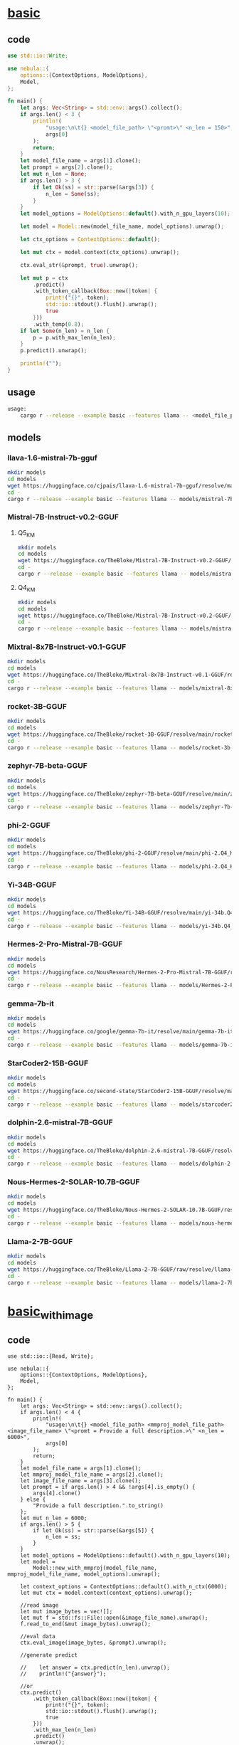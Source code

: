 * [[https://github.com/nchapman/nebula/blob/main/examples/basic.rs][basic]]

** code
#+BEGIN_SRC Rust
use std::io::Write;

use nebula::{
    options::{ContextOptions, ModelOptions},
    Model,
};

fn main() {
    let args: Vec<String> = std::env::args().collect();
    if args.len() < 3 {
        println!(
            "usage:\n\t{} <model_file_path> \"<promt>\" <n_len = 150>",
            args[0]
        );
        return;
    }
    let model_file_name = args[1].clone();
    let prompt = args[2].clone();
    let mut n_len = None;
    if args.len() > 3 {
        if let Ok(ss) = str::parse(&args[3]) {
            n_len = Some(ss);
        }
    }
    let model_options = ModelOptions::default().with_n_gpu_layers(10);

    let model = Model::new(model_file_name, model_options).unwrap();

    let ctx_options = ContextOptions::default();

    let mut ctx = model.context(ctx_options).unwrap();

    ctx.eval_str(&prompt, true).unwrap();

    let mut p = ctx
        .predict()
        .with_token_callback(Box::new(|token| {
            print!("{}", token);
            std::io::stdout().flush().unwrap();
            true
        }))
        .with_temp(0.8);
    if let Some(n_len) = n_len {
        p = p.with_max_len(n_len);
    }
    p.predict().unwrap();

    println!("");
}
#+END_SRC
** usage
#+BEGIN_SRC bash
usage:
	cargo r --release --example basic --features llama -- <model_file_path> "<promt>" [<n_len = 150>]
#+END_SRC
** models
*** llava-1.6-mistral-7b-gguf
#+BEGIN_SRC bash
  mkdir models
  cd models
  wget https://huggingface.co/cjpais/llava-1.6-mistral-7b-gguf/resolve/main/llava-v1.6-mistral-7b.Q4_K_M.gguf
  cd -
  cargo r --release --example basic --features llama -- models/mistral-7b-instruct-v0.2.Q5_K_M.gguf "Write helloworld code in Rust."
#+END_SRC
*** Mistral-7B-Instruct-v0.2-GGUF
**** Q5_K_M
#+BEGIN_SRC bash
  mkdir models
  cd models
  wget https://huggingface.co/TheBloke/Mistral-7B-Instruct-v0.2-GGUF/resolve/main/mistral-7b-instruct-v0.2.Q5_K_M.gguf
  cd -
  cargo r --release --example basic --features llama -- models/mistral-7b-instruct-v0.2.Q5_K_M.gguf "Write helloworld code in Rust."
#+END_SRC

**** Q4_K_M
#+BEGIN_SRC bash
  mkdir models
  cd models
  wget https://huggingface.co/TheBloke/Mistral-7B-Instruct-v0.2-GGUF/resolve/main/mistral-7b-instruct-v0.2.Q4_K_M.gguf
  cd -
  cargo r --release --example basic --features llama -- models/mistral-7b-instruct-v0.2.Q5_K_M.gguf "Write helloworld code in Rust."
#+END_SRC
*** Mixtral-8x7B-Instruct-v0.1-GGUF
#+BEGIN_SRC bash
  mkdir models
  cd models
  wget https://huggingface.co/TheBloke/Mixtral-8x7B-Instruct-v0.1-GGUF/resolve/main/mixtral-8x7b-instruct-v0.1.Q4_K_M.gguf
  cd -
  cargo r --release --example basic --features llama -- models/mixtral-8x7b-instruct-v0.1.Q4_K_M.gguf "Write helloworld code in Rust."
#+END_SRC
*** rocket-3B-GGUF
#+BEGIN_SRC bash
  mkdir models
  cd models
  wget https://huggingface.co/TheBloke/rocket-3B-GGUF/resolve/main/rocket-3b.Q4_K_M.gguf
  cd -
  cargo r --release --example basic --features llama -- models/rocket-3b.Q4_K_M.gguf "Write helloworld code in Rust."
#+END_SRC
*** zephyr-7B-beta-GGUF
#+BEGIN_SRC bash
  mkdir models
  cd models
  wget https://huggingface.co/TheBloke/zephyr-7B-beta-GGUF/resolve/main/zephyr-7b-beta.Q4_K_M.gguf
  cd -
  cargo r --release --example basic --features llama -- models/zephyr-7b-beta.Q4_K_M.gguf "Write helloworld code in Rust."
#+END_SRC
*** phi-2-GGUF
#+BEGIN_SRC bash
  mkdir models
  cd models
  wget https://huggingface.co/TheBloke/phi-2-GGUF/resolve/main/phi-2.Q4_K_M.gguf
  cd -
  cargo r --release --example basic --features llama -- models/phi-2.Q4_K_M.gguf "Write helloworld code in Rust."
#+END_SRC
*** Yi-34B-GGUF
#+BEGIN_SRC bash
  mkdir models
  cd models
  wget https://huggingface.co/TheBloke/Yi-34B-GGUF/resolve/main/yi-34b.Q4_K_M.gguf
  cd -
  cargo r --release --example basic --features llama -- models/yi-34b.Q4_K_M.gguf "Write helloworld code in Rust."
#+END_SRC
*** Hermes-2-Pro-Mistral-7B-GGUF
#+BEGIN_SRC bash
  mkdir models
  cd models
  wget https://huggingface.co/NousResearch/Hermes-2-Pro-Mistral-7B-GGUF/resolve/main/Hermes-2-Pro-Mistral-7B.Q4_K_M.gguf
  cd -
  cargo r --release --example basic --features llama -- models/Hermes-2-Pro-Mistral-7B.Q4_K_M.gguf "Write helloworld code in Rust."
#+END_SRC
*** gemma-7b-it
#+BEGIN_SRC bash
  mkdir models
  cd models
  wget https://huggingface.co/google/gemma-7b-it/resolve/main/gemma-7b-it.gguf
  cd -
  cargo r --release --example basic --features llama -- models/gemma-7b-it.gguf "Write helloworld code in Rust."
#+END_SRC
*** StarCoder2-15B-GGUF
#+BEGIN_SRC bash
  mkdir models
  cd models
  wget https://huggingface.co/second-state/StarCoder2-15B-GGUF/resolve/main/starcoder2-15b-Q4_K_M.gguf
  cd -
  cargo r --release --example basic --features llama -- models/starcoder2-15b-Q4_K_M.gguf "Write helloworld code in Rust."
#+END_SRC
*** dolphin-2.6-mistral-7B-GGUF
#+BEGIN_SRC bash
  mkdir models
  cd models
  wget https://huggingface.co/TheBloke/dolphin-2.6-mistral-7B-GGUF/resolve/main/dolphin-2.6-mistral-7b.Q4_K_M.gguf
  cd -
  cargo r --release --example basic --features llama -- models/dolphin-2.6-mistral-7b.Q4_K_M.gguf "Write helloworld code in Rust."
#+END_SRC
*** Nous-Hermes-2-SOLAR-10.7B-GGUF
#+BEGIN_SRC bash
  mkdir models
  cd models
  wget https://huggingface.co/TheBloke/Nous-Hermes-2-SOLAR-10.7B-GGUF/resolve/main/nous-hermes-2-solar-10.7b.Q4_K_M.gguf
  cd -
  cargo r --release --example basic --features llama -- models/nous-hermes-2-solar-10.7b.Q4_K_M.gguf "Write helloworld code in Rust."
#+END_SRC
*** Llama-2-7B-GGUF
#+BEGIN_SRC bash
  mkdir models
  cd models
  wget https://huggingface.co/TheBloke/Llama-2-7B-GGUF/raw/resolve/llama-2-7b.Q4_K_M.gguf
  cd -
  cargo r --release --example basic --features llama -- models/llama-2-7b.Q4_K_M.gguf "Write helloworld code in Rust."
#+END_SRC


* [[https://github.com/nchapman/nebula/blob/main/examples/basic_with_image.rs][basic_with_image]]
** code
#+BEGIN_SRC
use std::io::{Read, Write};

use nebula::{
    options::{ContextOptions, ModelOptions},
    Model,
};

fn main() {
    let args: Vec<String> = std::env::args().collect();
    if args.len() < 4 {
        println!(
            "usage:\n\t{} <model_file_path> <mmproj_model_file_path> <image_file_name> \"<promt = Provide a full description.>\" <n_len = 6000>",
            args[0]
        );
        return;
    }
    let model_file_name = args[1].clone();
    let mmproj_model_file_name = args[2].clone();
    let image_file_name = args[3].clone();
    let prompt = if args.len() > 4 && !args[4].is_empty() {
        args[4].clone()
    } else {
        "Provide a full description.".to_string()
    };
    let mut n_len = 6000;
    if args.len() > 5 {
        if let Ok(ss) = str::parse(&args[5]) {
            n_len = ss;
        }
    }
    let model_options = ModelOptions::default().with_n_gpu_layers(10);
    let model =
        Model::new_with_mmproj(model_file_name, mmproj_model_file_name, model_options).unwrap();

    let context_options = ContextOptions::default().with_n_ctx(6000);
    let mut ctx = model.context(context_options).unwrap();

    //read image
    let mut image_bytes = vec![];
    let mut f = std::fs::File::open(&image_file_name).unwrap();
    f.read_to_end(&mut image_bytes).unwrap();

    //eval data
    ctx.eval_image(image_bytes, &prompt).unwrap();

    //generate predict

    //    let answer = ctx.predict(n_len).unwrap();
    //    println!("{answer}");

    //or
    ctx.predict()
        .with_token_callback(Box::new(|token| {
            print!("{}", token);
            std::io::stdout().flush().unwrap();
            true
        }))
        .with_max_len(n_len)
        .predict()
        .unwrap();
    println!("");
}
#+END_SRC
** usage
#+BEGIN_SRC bash
usage:
	cargo r --release --example basic_with_image --features llama  -- <model_file_path> <mmproj_model_file_path> <image_file_name> ["<promt = <image>\nUSER:\nProvide a full description.\nASSISTANT:\n>"] [<n_len = 4000>]
#+END_SRC
** models
*** llava-1.6-mistral-7b-gguf
#+BEGIN_SRC bash
    mkdir models
    cd models
    wget https://huggingface.co/cjpais/llava-1.6-mistral-7b-gguf/resolve/main/llava-v1.6-mistral-7b.Q4_K_M.gguf
    wget https://huggingface.co/cjpais/llava-1.6-mistral-7b-gguf/resolve/main/mmproj-model-f16.gguf
    cd -
    cargo r --release --example basic_with_image --features llama -- models/llava-v1.6-mistral-7b.Q4_K_M.gguf models/mmproj-model-f16.gguf ~/red-fox-300x300.jpg
#+END_SRC


* [[https://github.com/nchapman/nebula/blob/main/examples/whisper_on_wav.rs][whisper_on_wav]]
** usage
#+BEGIN_SRC bash
usage:
	cargo r --release --example whisper_on_wav --features whisper
#+END_SRC
** models
*** ggml-base.en.bin
#+BEGIN_SRC bash
    mkdir models
    wget -O models/ggml-base.en.bin https://huggingface.co/ggerganov/whisper.cpp/resolve/main/ggml-base.en.bin?download=true
    cargo r --release --example whisper_on_wav --features whisper
#+END_SRC

* [[https://github.com/nchapman/nebula/blob/main/examples/whisper_stream.rs][whisper_stream]]
** usage
#+BEGIN_SRC bash
usage:
	cargo r --release --example whisper_stream --features whisper
#+END_SRC
** models
*** ggml-base.en.bin
#+BEGIN_SRC bash
    mkdir models
    wget -O models/ggml-base.en.bin https://huggingface.co/ggerganov/whisper.cpp/resolve/main/ggml-base.en.bin?download=true
    cargo r --release --example whisper_stream --features whisper
#+END_SRC

* [[https://github.com/nchapman/nebula/blob/PUL-122-embeddings-to-nebula/examples/embeddings.rs][embeddings]]
** usage
#+BEGIN_SRC bash
usage:
	cargo r --release --example embeddings --features embeddings -- <model_type>
#+END_SRC
** models
*** jina
#+BEGIN_SRC bash
    cargo r --release --example embeddings --features embeddings -- jina
#+END_SRC
*** t5
#+BEGIN_SRC bash
    cargo r --release --example embeddings --features embeddings -- t5
#+END_SRC
*** bert
#+BEGIN_SRC bash
    cargo r --release --example embeddings --features embeddings -- bert
#+END_SRC

* [[https://github.com/nchapman/nebula/blob/main/examples/text_to_speech.rs][text_to_speech]]
** set-up
Unlike other examples, the TTS component currently requires various additional installations. We are working on minimizing this in the future, but for now, it is what it is. Before running an example, please go through the following steps.
- Install Miniconda. Follow [[https://docs.anaconda.com/free/miniconda/miniconda-install/][this guide]]. Once done, *on Windows* open an Anaconda Prompt terminal and proceed in this command line for all further commands. On *other OS*, proceed with a regular terminal.
- Install =rust nightly= by running the following command:
#+BEGIN_SRC sh
rustup toolchain install nightly
#+END_SRC
- *On Windows*, install C++ build tools by following [[https://github.com/bycloudai/InstallVSBuildToolsWindows][this tutorial]]. *On macOS/Ubuntu*, install LLVM instead. [[https://formulae.brew.sh/formula/llvm][Guide for macOS]]. [[https://medium.com/@donfiealex/mastering-the-process-installing-clang-llvm-on-ubuntu-22-04-bb9c69814517][Guide for Ubuntu]].
- Install =espeak-ng= by following [[https://github.com/espeak-ng/espeak-ng/blob/master/docs/guide.md][this tutorial]].
- Create a new conda environment and activate it:
#+BEGIN_SRC sh
conda create -n nebula-tts-poc-venv python=3.7
conda activate nebula-tts-poc-venv
#+END_SRC
- Install =torch= using =pip=:
#+BEGIN_SRC sh
pip install torch==1.13.0 torchvision==0.14.0 torchaudio==0.13.0
#+END_SRC
** models
#+BEGIN_SRC bash
    mkdir models
    cd models
    mkdir torch-scripts
#+END_SRC
After running these commands, download models from [[https://drive.google.com/file/d/15UCvTNTwSacP_e7ZjNzib4iiHSegkM8Q/view?usp=sharing][my Google Drive]] manually. Unpack the =*.pt= files into =models/torch-scripts= folder.
** usage
#+BEGIN_SRC bash
usage:
	cargo +nightly r --release --example text_to_speech --features tts
#+END_SRC
After successful running, you should find a file =test.wav= with an audio sequence pronouncing the following =Hi! My name is Nick Chapman! Nice to meet you and all the best! I build an amazing Rust project called nebula. Would you like to participate?=.
